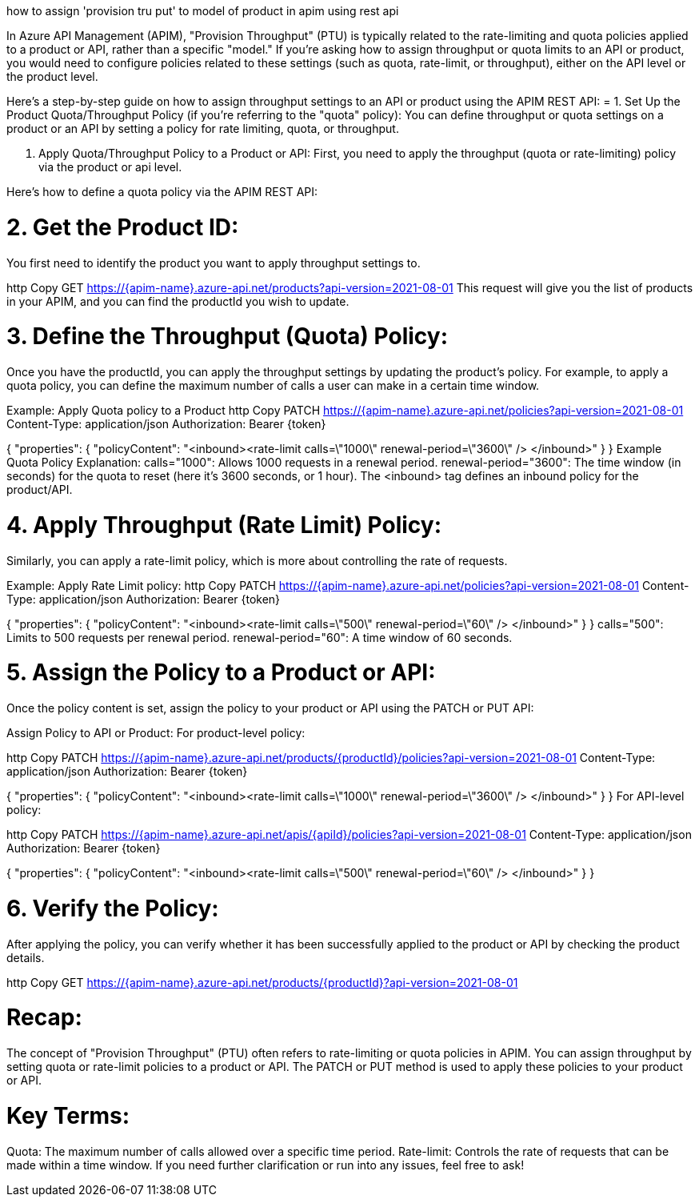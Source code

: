 how to assign 'provision tru put' to model of product in apim using rest api


In Azure API Management (APIM), "Provision Throughput" (PTU) is typically related to the rate-limiting and quota policies applied to a product or API, rather than a specific "model." If you're asking how to assign throughput or quota limits to an API or product, you would need to configure policies related to these settings (such as quota, rate-limit, or throughput), either on the API level or the product level.

Here’s a step-by-step guide on how to assign throughput settings to an API or product using the APIM REST API:
= 1. Set Up the Product Quota/Throughput Policy (if you're referring to the "quota" policy):
You can define throughput or quota settings on a product or an API by setting a policy for rate limiting, quota, or throughput.

a. Apply Quota/Throughput Policy to a Product or API:
First, you need to apply the throughput (quota or rate-limiting) policy via the product or api level.

Here’s how to define a quota policy via the APIM REST API:

= 2. Get the Product ID:
You first need to identify the product you want to apply throughput settings to.

http
Copy
GET https://{apim-name}.azure-api.net/products?api-version=2021-08-01
This request will give you the list of products in your APIM, and you can find the productId you wish to update.

= 3. Define the Throughput (Quota) Policy:
Once you have the productId, you can apply the throughput settings by updating the product’s policy. For example, to apply a quota policy, you can define the maximum number of calls a user can make in a certain time window.

Example: Apply Quota policy to a Product
http
Copy
PATCH https://{apim-name}.azure-api.net/policies?api-version=2021-08-01
Content-Type: application/json
Authorization: Bearer {token}

{
  "properties": {
    "policyContent": "<inbound><rate-limit calls=\"1000\" renewal-period=\"3600\" /> </inbound>"
  }
}
Example Quota Policy Explanation:
calls="1000": Allows 1000 requests in a renewal period.
renewal-period="3600": The time window (in seconds) for the quota to reset (here it’s 3600 seconds, or 1 hour).
The <inbound> tag defines an inbound policy for the product/API.

= 4. Apply Throughput (Rate Limit) Policy:
Similarly, you can apply a rate-limit policy, which is more about controlling the rate of requests.

Example: Apply Rate Limit policy:
http
Copy
PATCH https://{apim-name}.azure-api.net/policies?api-version=2021-08-01
Content-Type: application/json
Authorization: Bearer {token}

{
  "properties": {
    "policyContent": "<inbound><rate-limit calls=\"500\" renewal-period=\"60\" /> </inbound>"
  }
}
calls="500": Limits to 500 requests per renewal period.
renewal-period="60": A time window of 60 seconds.

= 5. Assign the Policy to a Product or API:
Once the policy content is set, assign the policy to your product or API using the PATCH or PUT API:

Assign Policy to API or Product:
For product-level policy:

http
Copy
PATCH https://{apim-name}.azure-api.net/products/{productId}/policies?api-version=2021-08-01
Content-Type: application/json
Authorization: Bearer {token}

{
  "properties": {
    "policyContent": "<inbound><rate-limit calls=\"1000\" renewal-period=\"3600\" /> </inbound>"
  }
}
For API-level policy:

http
Copy
PATCH https://{apim-name}.azure-api.net/apis/{apiId}/policies?api-version=2021-08-01
Content-Type: application/json
Authorization: Bearer {token}

{
  "properties": {
    "policyContent": "<inbound><rate-limit calls=\"500\" renewal-period=\"60\" /> </inbound>"
  }
}

= 6. Verify the Policy:
After applying the policy, you can verify whether it has been successfully applied to the product or API by checking the product details.

http
Copy
GET https://{apim-name}.azure-api.net/products/{productId}?api-version=2021-08-01

= Recap:
The concept of "Provision Throughput" (PTU) often refers to rate-limiting or quota policies in APIM.
You can assign throughput by setting quota or rate-limit policies to a product or API.
The PATCH or PUT method is used to apply these policies to your product or API.

= Key Terms:
Quota: The maximum number of calls allowed over a specific time period.
Rate-limit: Controls the rate of requests that can be made within a time window.
If you need further clarification or run into any issues, feel free to ask!



